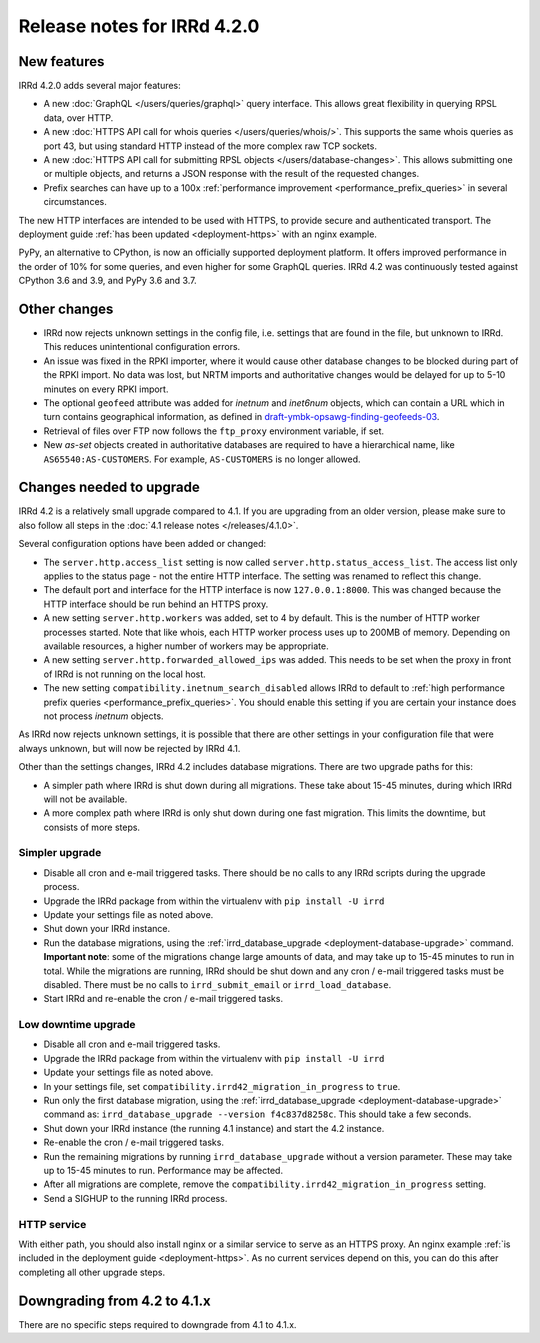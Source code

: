 ============================
Release notes for IRRd 4.2.0
============================

New features
------------

IRRd 4.2.0 adds several major features:

* A new :doc:`GraphQL </users/queries/graphql>` query interface.
  This allows great flexibility in querying RPSL data, over HTTP.
* A new :doc:`HTTPS API call for whois queries </users/queries/whois/>`.
  This supports the same whois queries as port 43, but using
  standard HTTP instead of the more complex raw TCP sockets.
* A new
  :doc:`HTTPS API call for submitting RPSL objects </users/database-changes>`.
  This allows submitting one or multiple objects, and returns a JSON response
  with the result of the requested changes.
* Prefix searches can have up to a 100x
  :ref:`performance improvement <performance_prefix_queries>` in several
  circumstances.

The new HTTP interfaces are intended to be used with HTTPS, to provide
secure and authenticated transport. The deployment guide
:ref:`has been updated <deployment-https>` with an nginx example.

PyPy, an alternative to CPython, is now an officially supported deployment
platform. It offers improved performance in the order of 10% for some queries,
and even higher for some GraphQL queries. IRRd 4.2 was continuously tested
against CPython 3.6 and 3.9, and PyPy 3.6 and 3.7.

Other changes
-------------
* IRRd now rejects unknown settings in the config file, i.e. settings
  that are found in the file, but unknown to IRRd. This reduces unintentional
  configuration errors.
* An issue was fixed in the RPKI importer, where it would cause other
  database changes to be blocked during part of the RPKI import.
  No data was lost, but NRTM imports and authoritative changes would
  be delayed for up to 5-10 minutes on every RPKI import.
* The optional ``geofeed`` attribute was added for `inetnum` and `inet6num`
  objects, which can contain a URL which in turn contains geographical
  information, as defined in `draft-ymbk-opsawg-finding-geofeeds-03`_.
* Retrieval of files over FTP now follows the ``ftp_proxy`` environment
  variable, if set.
* New `as-set` objects created in authoritative databases are required
  to have a hierarchical name, like ``AS65540:AS-CUSTOMERS``. For example,
  ``AS-CUSTOMERS`` is no longer allowed.

.. _draft-ymbk-opsawg-finding-geofeeds-03: https://tools.ietf.org/html/draft-ymbk-opsawg-finding-geofeeds-03

Changes needed to upgrade
-------------------------
IRRd 4.2 is a relatively small upgrade compared to 4.1. If you are upgrading
from an older version, please make sure to also follow all steps in the
:doc:`4.1 release notes </releases/4.1.0>`.

Several configuration options have been added or changed:

* The ``server.http.access_list`` setting is now called
  ``server.http.status_access_list``. The access list only applies to the
  status page - not the entire HTTP interface. The setting was renamed
  to reflect this change.
* The default port and interface for the HTTP interface is now
  ``127.0.0.1:8000``. This was changed because the HTTP interface should
  be run behind an HTTPS proxy.
* A new setting ``server.http.workers`` was added, set to 4 by default.
  This is the number of HTTP worker processes started. Note that like
  whois, each HTTP worker process uses up to 200MB of memory. Depending
  on available resources, a higher number of workers may be appropriate.
* A new setting ``server.http.forwarded_allowed_ips`` was added. This
  needs to be set when the proxy in front of IRRd is not running on
  the local host.
* The new setting ``compatibility.inetnum_search_disabled`` allows IRRd
  to default to
  :ref:`high performance prefix queries <performance_prefix_queries>`.
  You should enable this setting if you are certain your instance does
  not process `inetnum` objects.

As IRRd now rejects unknown settings, it is possible that there are other
settings in your configuration file that were always unknown, but will now
be rejected by IRRd 4.1.

Other than the settings changes, IRRd 4.2 includes database migrations.
There are two upgrade paths for this:

* A simpler path where IRRd is shut down during all migrations. These
  take about 15-45 minutes, during which IRRd will not be available.
* A more complex path where IRRd is only shut down during one fast migration.
  This limits the downtime, but consists of more steps.

Simpler upgrade
^^^^^^^^^^^^^^^
* Disable all cron and e-mail triggered tasks. There should be no calls
  to any IRRd scripts during the upgrade process.
* Upgrade the IRRd package from within the virtualenv with
  ``pip install -U irrd``
* Update your settings file as noted above.
* Shut down your IRRd instance.
* Run the database migrations, using the
  :ref:`irrd_database_upgrade <deployment-database-upgrade>` command.
  **Important note**: some of the migrations change large amounts of data,
  and may take up to 15-45 minutes to run in total. While the migrations are
  running, IRRd should be shut down and any cron / e-mail triggered tasks
  must be disabled. There must be no calls to ``irrd_submit_email`` or
  ``irrd_load_database``.
* Start IRRd and re-enable the cron / e-mail triggered tasks.

Low downtime upgrade
^^^^^^^^^^^^^^^^^^^^
* Disable all cron and e-mail triggered tasks.
* Upgrade the IRRd package from within the virtualenv with
  ``pip install -U irrd``
* Update your settings file as noted above.
* In your settings file, set ``compatibility.irrd42_migration_in_progress``
  to ``true``.
* Run only the first database migration, using the
  :ref:`irrd_database_upgrade <deployment-database-upgrade>` command as:
  ``irrd_database_upgrade --version f4c837d8258c``. This should take a few
  seconds.
* Shut down your IRRd instance (the running 4.1 instance) and start the 4.2
  instance.
* Re-enable the cron / e-mail triggered tasks.
* Run the remaining migrations by running ``irrd_database_upgrade``
  without a version parameter.
  These may take up to 15-45 minutes to run. Performance may be affected.
* After all migrations are complete, remove the
  ``compatibility.irrd42_migration_in_progress`` setting.
* Send a SIGHUP to the running IRRd process.

HTTP service
^^^^^^^^^^^^
With either path, you should also install nginx or a
similar service to serve as an HTTPS proxy. An nginx example
:ref:`is included in the deployment guide <deployment-https>`.
As no current services depend on this, you can do this after completing
all other upgrade steps.


Downgrading from 4.2 to 4.1.x
-----------------------------
There are no specific steps required to downgrade from 4.1 to 4.1.x.
